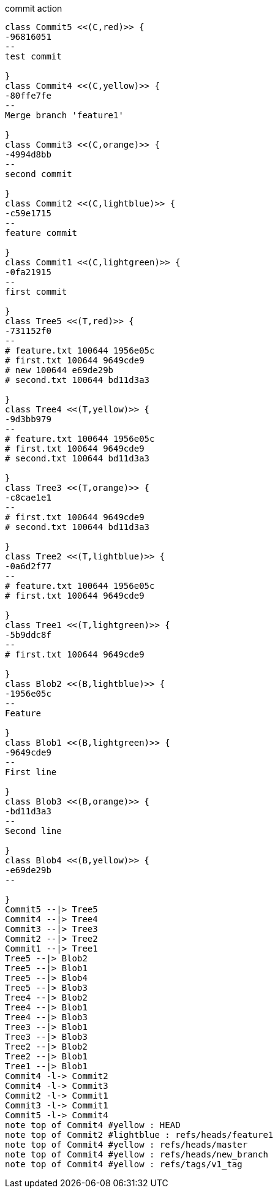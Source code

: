 [plantuml, commit,png, title=commit action, width=1000, height=1000]
....

class Commit5 <<(C,red)>> {
-96816051
--
test commit

}
class Commit4 <<(C,yellow)>> {
-80ffe7fe
--
Merge branch 'feature1'

}
class Commit3 <<(C,orange)>> {
-4994d8bb
--
second commit

}
class Commit2 <<(C,lightblue)>> {
-c59e1715
--
feature commit

}
class Commit1 <<(C,lightgreen)>> {
-0fa21915
--
first commit

}
class Tree5 <<(T,red)>> {
-731152f0
--
# feature.txt 100644 1956e05c
# first.txt 100644 9649cde9
# new 100644 e69de29b
# second.txt 100644 bd11d3a3

}
class Tree4 <<(T,yellow)>> {
-9d3bb979
--
# feature.txt 100644 1956e05c
# first.txt 100644 9649cde9
# second.txt 100644 bd11d3a3

}
class Tree3 <<(T,orange)>> {
-c8cae1e1
--
# first.txt 100644 9649cde9
# second.txt 100644 bd11d3a3

}
class Tree2 <<(T,lightblue)>> {
-0a6d2f77
--
# feature.txt 100644 1956e05c
# first.txt 100644 9649cde9

}
class Tree1 <<(T,lightgreen)>> {
-5b9ddc8f
--
# first.txt 100644 9649cde9

}
class Blob2 <<(B,lightblue)>> {
-1956e05c
--
Feature

}
class Blob1 <<(B,lightgreen)>> {
-9649cde9
--
First line

}
class Blob3 <<(B,orange)>> {
-bd11d3a3
--
Second line

}
class Blob4 <<(B,yellow)>> {
-e69de29b
--

}
Commit5 --|> Tree5
Commit4 --|> Tree4
Commit3 --|> Tree3
Commit2 --|> Tree2
Commit1 --|> Tree1
Tree5 --|> Blob2
Tree5 --|> Blob1
Tree5 --|> Blob4
Tree5 --|> Blob3
Tree4 --|> Blob2
Tree4 --|> Blob1
Tree4 --|> Blob3
Tree3 --|> Blob1
Tree3 --|> Blob3
Tree2 --|> Blob2
Tree2 --|> Blob1
Tree1 --|> Blob1
Commit4 -l-> Commit2
Commit4 -l-> Commit3
Commit2 -l-> Commit1
Commit3 -l-> Commit1
Commit5 -l-> Commit4
note top of Commit4 #yellow : HEAD
note top of Commit2 #lightblue : refs/heads/feature1
note top of Commit4 #yellow : refs/heads/master
note top of Commit4 #yellow : refs/heads/new_branch
note top of Commit4 #yellow : refs/tags/v1_tag

....
